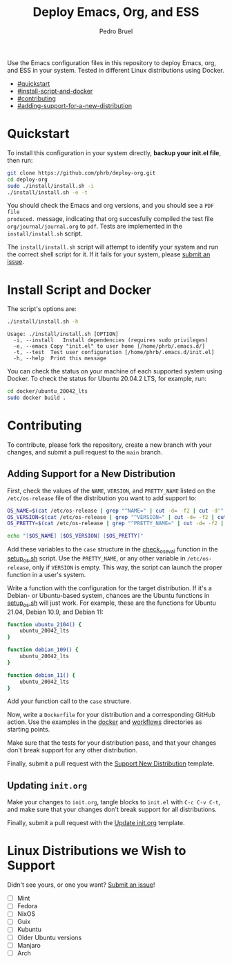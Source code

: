 #+TITLE: Deploy Emacs, Org, and ESS
#+AUTHOR: Pedro Bruel
#+STARTUP: overview indent

[[http://creativecommons.org/licenses/by/4.0/][https://img.shields.io/badge/License-CC%20BY%204.0-lightgrey.svg]]

[[https://github.com/phrb/deploy-org/actions/workflows/ubuntu_20042_lts.yml][https://github.com/phrb/deploy-org/actions/workflows/ubuntu_20042_lts.yml/badge.svg]]
[[https://github.com/phrb/deploy-org/actions/workflows/ubuntu_2104.yml][https://github.com/phrb/deploy-org/actions/workflows/ubuntu_2104.yml/badge.svg]]

[[https://github.com/phrb/deploy-org/actions/workflows/debian_109.yml][https://github.com/phrb/deploy-org/actions/workflows/debian_109.yml/badge.svg]]
[[https://github.com/phrb/deploy-org/actions/workflows/debian_11.yml][https://github.com/phrb/deploy-org/actions/workflows/debian_11.yml/badge.svg]]

Use the Emacs  configuration files in this repository to  deploy Emacs, org, and
ESS in your system. Tested in different Linux distributions using Docker.

- [[#quickstart]]
- [[#install-script-and-docker]]
- [[#contributing]]
- [[#adding-support-for-a-new-distribution]]

* Quickstart
To  install this  configuration in  your system  directly, *backup  your init.el
file*, then run:

#+begin_SRC bash :results output :session *Shell* :eval no-export :exports code
git clone https://github.com/phrb/deploy-org.git
cd deploy-org
sudo ./install/install.sh -i
./install/install.sh -e -t
#+end_SRC

You should  check the Emacs  and org  versions, and you  should see a  =PDF file
produced.=  message, indicating  that  org succesfully  compiled  the test  file
=org/journal/journal.org=   to   =pdf=.    Tests    are   implemented   in   the
=install/install.sh= script.

The =install/install.sh= script will attempt to identify your system and run the
correct  shell   script  for  it.    If  it   fails  for  your   system,  please
[[https://github.com/phrb/deploy-org/issues/new?assignees=&labels=enhancement&template=doesn-t-work-on--my-system-.md&title=Doesn%27t+work+on+%5Bmy+system%5D][submit
an issue]].

* Install Script and Docker
The script's options are:

#+begin_SRC bash :results output :session *Shell* :eval no-export :exports both
./install/install.sh -h
#+end_SRC

#+RESULTS:
: Usage: ./install/install.sh [OPTION]
: 	-i, --install	Install dependencies (requires sudo privileges)
: 	-e, --emacs	Copy "init.el" to user home [/home/phrb/.emacs.d/]
: 	-t, --test	Test user configuration [/home/phrb/.emacs.d/init.el]
: 	-h, --help	Print this message

You can check the status on your  machine of each supported system using Docker.
To check the status for Ubuntu 20.04.2 LTS, for example, run:

#+begin_SRC bash :results output :session *Shell* :eval no-export :exports code
cd docker/ubuntu_20042_lts
sudo docker build .
#+end_SRC

* Contributing
To  contribute, please  fork  the  repository, create  a  new  branch with  your
changes, and submit a pull request to the =main= branch.

** Adding Support for a New Distribution
First, check  the values of the  =NAME=, =VERSION=, and =PRETTY_NAME=  listed on
the =/etc/os-release= file of the distribution you want to add support to:

#+begin_SRC bash :results output :session *Shell* :eval no-export :exports code
OS_NAME=$(cat /etc/os-release | grep "^NAME=" | cut -d= -f2 | cut -d'"' -f2)
OS_VERSION=$(cat /etc/os-release | grep "^VERSION=" | cut -d= -f2 | cut -d'"' -f2)
OS_PRETTY=$(cat /etc/os-release | grep "^PRETTY_NAME=" | cut -d= -f2 | cut -d'"' -f2)

echo "[$OS_NAME] [$OS_VERSION] [$OS_PRETTY]"
#+end_SRC

Add these variables to the =case= structure in the
[[https://github.com/phrb/deploy-org/blob/main/install/setup_os.sh#L46][check_os_eval]]
function in the
[[https://github.com/phrb/deploy-org/blob/main/install/setup_os.sh][setup_os.sh]]
script. Use the =PRETTY_NAME=, or any other variable in =/etc/os-release=, only
if =VERSION= is empty. This way, the script can launch the proper function in a
user's system.

Write a function with the configuration  for the target distribution.  If it's a
Debian-  or   Ubuntu-based  system,   chances  are   the  Ubuntu   functions  in
[[https://github.com/phrb/deploy-org/blob/main/install/setup_os.sh][setup_os.sh]]
will just work.   For example, these are the functions  for Ubuntu 21.04, Debian
10.9, and Debian 11:

#+begin_SRC bash :results output :session *Shell* :eval no-export :exports code
function ubuntu_2104() {
    ubuntu_20042_lts
}

function debian_109() {
    ubuntu_20042_lts
}

function debian_11() {
    ubuntu_20042_lts
}
#+end_SRC

Add your function call to the =case= structure.

Now, write a =Dockerfile= for your distribution and a corresponding GitHub
action.  Use the examples in the
[[https://github.com/phrb/deploy-org/tree/main/docker][docker]] and
[[https://github.com/phrb/deploy-org/tree/main/.github/workflows][workflows]]
directories as starting points.

Make sure that the tests for your distribution pass, and that your changes don't
break support for any other distribution.

Finally, submit a pull request with the
[[https://github.com/phrb/deploy-org/blob/main/.github/PULL_REQUEST_TEMPLATE/support_new_distribution.md][Support
New Distribution]] template.

** Updating =init.org=
Make your changes to =init.org=, tangle  blocks to =init.el= with =C-c C-v C-t=,
and make sure that your changes don't break support for all distributions.

Finally, submit a pull request with the
[[https://github.com/phrb/deploy-org/blob/main/.github/PULL_REQUEST_TEMPLATE/update_init_org.md][Update
init.org]] template.

* Linux Distributions we Wish to Support
Didn't see yours, or one you want?
[[https://github.com/phrb/deploy-org/issues/new?assignees=&labels=enhancement&template=doesn-t-work-on--my-system-.md&title=Doesn%27t+work+on+%5Bmy+system%5D][Submit
an issue]]!

- [ ] Mint
- [ ] Fedora
- [ ] NixOS
- [ ] Guix
- [ ] Kubuntu
- [ ] Older Ubuntu versions
- [ ] Manjaro
- [ ] Arch
